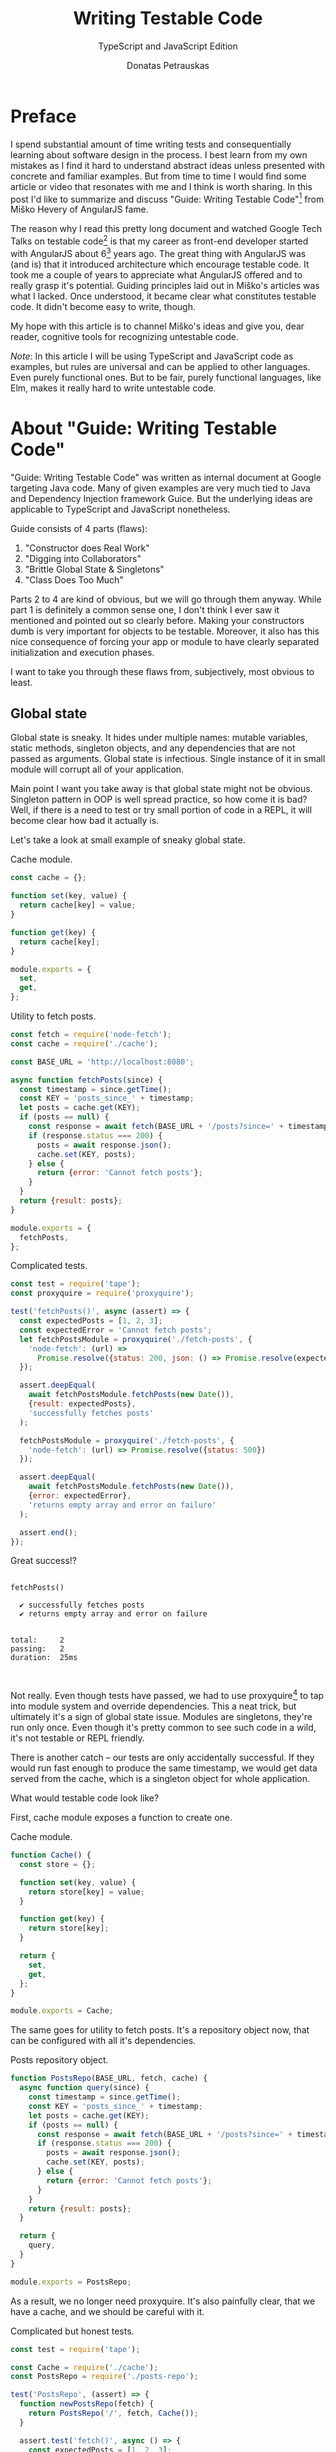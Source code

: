 #+TITLE: Writing Testable Code
#+SUBTITLE: TypeScript and JavaScript Edition
#+AUTHOR: Donatas Petrauskas
#+OPTIONS: toc:nil num:nil
#+HTML_HEAD: <link rel="stylesheet" href="org/style.css" type="text/css">

* Preface

# Why did I write this article?

I spend substantial amount of time writing tests and consequentially learning
about software design in the process. I best learn from my own mistakes as I
find it hard to understand abstract ideas unless presented with concrete and
familiar examples. But from time to time I would find some article or video that
resonates with me and I think is worth sharing. In this post I'd like to
summarize and discuss "Guide: Writing Testable Code"[fn:2] from Miško Hevery of
AngularJS fame.

The reason why I read this pretty long document and watched Google Tech Talks on
testable code[fn:1] is that my career as front-end developer started with
AngularJS about 6[fn:8] years ago. The great thing with AngularJS was (and is)
that it introduced architecture which encourage testable code. It took me a
couple of years to appreciate what AngularJS offered and to really grasp it's
potential. Guiding principles laid out in Miško's articles was what I
lacked. Once understood, it became clear what constitutes testable code. It
didn't become easy to write, though.

# What is my goal with this article?

My hope with this article is to channel Miško's ideas and give you, dear reader,
cognitive tools for recognizing untestable code.

/Note/: In this article I will be using TypeScript and JavaScript code as
examples, but rules are universal and can be applied to other languages. Even
purely functional ones. But to be fair, purely functional languages, like Elm,
makes it really hard to write untestable code.

* About "Guide: Writing Testable Code"

"Guide: Writing Testable Code" was written as internal document at Google
targeting Java code. Many of given examples are very much tied to Java and
Dependency Injection framework Guice. But the underlying ideas are applicable to
TypeScript and JavaScript nonetheless.

Guide consists of 4 parts (flaws):
1. "Constructor does Real Work"
2. "Digging into Collaborators"
3. "Brittle Global State & Singletons"
4. "Class Does Too Much"

Parts 2 to 4 are kind of obvious, but we will go through them anyway. While part
1 is definitely a common sense one, I don't think I ever saw it mentioned and
pointed out so clearly before. Making your constructors dumb is very important
for objects to be testable. Moreover, it also has this nice consequence of
forcing your app or module to have clearly separated initialization and
execution phases.

I want to take you through these flaws from, subjectively, most obvious to least.

** Global state
Global state is sneaky. It hides under multiple names: mutable variables, static
methods, singleton objects, and any dependencies that are not passed as
arguments. Global state is infectious. Single instance of it in small module
will corrupt all of your application.

Main point I want you take away is that global state might not be
obvious. Singleton pattern in OOP is well spread practice, so how come it is
bad? Well, if there is a need to test or try small portion of code in a REPL, it
will become clear how bad it actually is.

Let's take a look at small example of sneaky global state.

#+CAPTION: Cache module.
#+BEGIN_SRC javascript :tangle "src/global-state/bad/cache.js"
const cache = {};

function set(key, value) {
  return cache[key] = value;
}

function get(key) {
  return cache[key];
}

module.exports = {
  set,
  get,
};
#+END_SRC

#+CAPTION: Utility to fetch posts.
#+BEGIN_SRC javascript :tangle "src/global-state/bad/fetch-posts.js"
const fetch = require('node-fetch');
const cache = require('./cache');

const BASE_URL = 'http://localhost:8080';

async function fetchPosts(since) {
  const timestamp = since.getTime();
  const KEY = 'posts_since_' + timestamp;
  let posts = cache.get(KEY);
  if (posts == null) {
    const response = await fetch(BASE_URL + '/posts?since=' + timestamp);
    if (response.status === 200) {
      posts = await response.json();
      cache.set(KEY, posts);
    } else {
      return {error: 'Cannot fetch posts'};
    }
  }
  return {result: posts};
}

module.exports = {
  fetchPosts,
};
#+END_SRC

#+CAPTION: Complicated tests.
#+BEGIN_SRC javascript :tangle "src/global-state/bad/fetch-posts.test.js"
const test = require('tape');
const proxyquire = require('proxyquire');

test('fetchPosts()', async (assert) => {
  const expectedPosts = [1, 2, 3];
  const expectedError = 'Cannot fetch posts';
  let fetchPostsModule = proxyquire('./fetch-posts', {
    'node-fetch': (url) =>
      Promise.resolve({status: 200, json: () => Promise.resolve(expectedPosts)})
  });

  assert.deepEqual(
    await fetchPostsModule.fetchPosts(new Date()),
    {result: expectedPosts},
    'successfully fetches posts'
  );

  fetchPostsModule = proxyquire('./fetch-posts', {
    'node-fetch': (url) => Promise.resolve({status: 500})
  });

  assert.deepEqual(
    await fetchPostsModule.fetchPosts(new Date()),
    {error: expectedError},
    'returns empty array and error on failure'
  );

  assert.end();
});
#+END_SRC

Great success!?

#+BEGIN_SRC sh :exports results :results output
(node src/global-state/bad/fetch-posts.test.js | ./node_modules/.bin/tap-spec) 2>&1
true
#+END_SRC

#+RESULTS:
#+begin_example

  fetchPosts()

    ✔ successfully fetches posts
    ✔ returns empty array and error on failure


  total:     2
  passing:   2
  duration:  25ms


#+end_example

Not really. Even though tests have passed, we had to use proxyquire[fn:3] to tap
into module system and override dependencies. This a neat trick, but ultimately
it's a sign of global state issue. Modules are singletons, they're run only
once. Even though it's pretty common to see such code in a wild, it's not
testable or REPL friendly.

There is another catch -- our tests are only accidentally successful. If they
would run fast enough to produce the same timestamp, we would get data served
from the cache, which is a singleton object for whole application.

What would testable code look like?

First, cache module exposes a function to create one.

#+CAPTION: Cache module.
#+BEGIN_SRC javascript :tangle "src/global-state/good/cache.js"
function Cache() {
  const store = {};

  function set(key, value) {
    return store[key] = value;
  }

  function get(key) {
    return store[key];
  }

  return {
    set,
    get,
  };
}

module.exports = Cache;
#+END_SRC

The same goes for utility to fetch posts. It's a repository object now, that can
be configured with all it's dependencies.

#+CAPTION: Posts repository object.
#+BEGIN_SRC javascript :tangle "src/global-state/good/posts-repo.js"
function PostsRepo(BASE_URL, fetch, cache) {
  async function query(since) {
    const timestamp = since.getTime();
    const KEY = 'posts_since_' + timestamp;
    let posts = cache.get(KEY);
    if (posts == null) {
      const response = await fetch(BASE_URL + '/posts?since=' + timestamp);
      if (response.status === 200) {
        posts = await response.json();
        cache.set(KEY, posts);
      } else {
        return {error: 'Cannot fetch posts'};
      }
    }
    return {result: posts};
  }

  return {
    query,
  }
}

module.exports = PostsRepo;
#+END_SRC

As a result, we no longer need proxyquire. It's also painfully clear, that we
have a cache, and we should be careful with it.

#+CAPTION: Complicated but honest tests.
#+BEGIN_SRC javascript :tangle "src/global-state/good/posts-repo.test.js"
const test = require('tape');

const Cache = require('./cache');
const PostsRepo = require('./posts-repo');

test('PostsRepo', (assert) => {
  function newPostsRepo(fetch) {
    return PostsRepo('/', fetch, Cache());
  }

  assert.test('fetch()', async () => {
    const expectedPosts = [1, 2, 3];
    const okFetch = () => Promise.resolve({
      status: 200,
      json: () => expectedPosts
    });
    assert.deepEqual(
      await newPostsRepo(okFetch).query(new Date()),
      {result: expectedPosts},
      'successfully fetches posts'
    );

    const failFetch = () => Promise.resolve({status: 500});
    assert.deepEqual(
      await newPostsRepo(failFetch).query(new Date()),
      {error: 'Cannot fetch posts'},
      'returns empty array and error on failure'
    );

    assert.end();
  });
});
#+END_SRC

Nice consequence of ditching proxyquire is that our tests run faster.

#+BEGIN_SRC sh :exports results :results output
(node src/global-state/good/posts-repo.test.js | ./node_modules/.bin/tap-spec) 2>&1
true
#+END_SRC

#+RESULTS:
#+begin_example

  PostsRepo


  fetch()

    ✔ successfully fetches posts
    ✔ returns empty array and error on failure


  total:     2
  passing:   2
  duration:  11ms


#+end_example

*** Caveat

Not every dependency has to become a parameter. Constant values, value objects,
and pure functions can be used without worry. Good example is lodash[fn:4].

** Digging into Collaborators a.k.a Train Wreck

This one is very easy to spot. For example, if we see a second level access of
property in your code like this

#+BEGIN_SRC javascript
this.session.getAccount().getNickname()
#+END_SRC

we have a problem. It will become clear when writing a test for it. We will have
to either mock or construct =Account= in addition to =Session= in all places where
=Session= is a dependency. Renaming a method of =Account= will impact places where
direct dependency is =Session=, not =Account=. While most IDEs have no problem with
renaming, your code repository history will become noisy.

Let's take a look at the following example.

#+BEGIN_SRC javascript
function App() {
  const session = useSession();
  return (
    <div>
      <div>Hello, {session?.account?.name ?? 'Anonymous'}!</div>
      // ...
    </div>
  );
}
#+END_SRC

Instead of chains of method calls we have nested property access exhibiting the
same issue. To avoid digging into =session=, we might introduce a selector
=getAccountName= or pass only necessary data to child component.

Here's how second solution might look.

#+BEGIN_SRC javascript
function App() {
  const session = useSession();
  return (
    <div>
      <Greet account={session.account} />
      // ...
    </div>
  );
}
#+END_SRC

Both of the solutions are related to separating concerns. To choose correct one,
you need to answer a question of what exactly component needs to do its job.

** Doing too much or too many things

Also known as a failure to maintain single responsibility principle. Usual rule
of thumb is to look for names containing "and". But I find this problematic as
some people are good (or bad) at naming. It is possible to name =PersistentCache=
as =CacheAndSave=, but it does not mean that former is good and latter is
bad. It's hard to come up with example that is not ridiculous, but here we go.

#+BEGIN_SRC javascript
function UserRepo(store, mailer) {
  return {
    list() {
      return store.fetch('user:*');
    },
    fetch(id) {
      return store.fetch('user:' + id);
    },
    async update(id, data) {
      const old = await this.fetch(id);
      const result = await store.save('user:' + data.id, data);
      if (old.email != data.email) {
        await mailer.confirmEmail(id, data.email);
      }
      return result;
    },
    async save(data) {
      const id = await store.nextId();
      const result = await store.save('user:' + id, data);
      await mailer.confirmEmail(id, data.email);
      return result;
    }
  };
}
#+END_SRC

Besides the funky key value store, we have repository initiating email
confirmation. On it's own, this only feels wrong, but might be completely
benign. Why does it feel wrong? First, =mailer= is used only in two of four
methods. Maybe it would make sense to split =UserRepo= into reader and writer
parts? Queries and commands? Invocation of confirmation flow also raises some
questions. Since we are passing user ID, is =mailer= supposed to understand it's
meaning? Will we have to encode confirmation link inside =mailer=? Does it mean
that =mailer= will have to understand routing? Oh my... It seems that =mailer= is
not supposed to be here, and it's interface has to be different.

Where should we put it? Let's help ourselves by imagining that we also have
account registration form, and profile view. Now, =mailer= makes sense in a
registration form, but profile screen does not need it. So we are going to move
=mailer= to registration handler. It makes sense that request handler knows how to
construct links, thus we can build email message with confirmation URL
there. We'll pass it to =mailer= via generic interface, for example
=mailer.send(recepients, subject, body)=.

To solve this puzzle of responsibilities, we asked some questions and gave
ourselves hypothetical answers. In real world, question will have real answers,
which will lead to other (but possibly similar) solutions. Main takeaway: use
your head and don't overdo it. Sometimes things are not easily separable. Think
about your domain.

** TODO Business Logic in Constructors

This one is my favourite.

* Epilogue

After meditating on this blog post for some time I couldn't help but reflect and
compare my experience with React and AngularJS. There's still a place in my
heart for Angular's principled testable design, but it definitely loses by
having overly complex templating layer. And that is the part that front-end
developers spend most of the time on.

On the other hand, while it's very easy[fn:7] to start with React, unprincipled
developers would soon find themselves in a mess of global state and monolithic
untestable application. It's not React's fault, but, I guess, it missed on
pedagogical opportunity.

If you find yourself overwhelmed by multitude of state management solutions,
latest React developments, or just general JavaScript fatigue, just know that
you're not alone. We're at least two in this world. Two unique snowflakes, like
two React codebases, vastly different because started on different weeks, when
different libraries were trending. Trends will pass, but these 4 pitfalls we
just learned about will still be there. Let's stay vigilant and keep out code
testable and thus evolvable.

* Footnotes

[fn:8] I switched to full front-end position in autumn of 2013.

[fn:7] Some would argue otherwise. Search for "JavaScript fatigue".

[fn:6] Common term used to refer to functions querying, for example, Redux state.

[fn:4] https://github.com/lodash/lodash

[fn:3] https://github.com/thlorenz/proxyquire

[fn:2] http://misko.hevery.com/code-reviewers-guide/

[fn:1] https://www.youtube.com/playlist?list=PLD0011D00849E1B79

